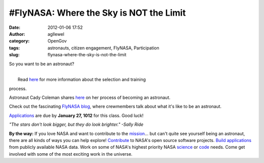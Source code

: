 #FlyNASA: Where the Sky is NOT the Limit
########################################
:date: 2012-01-06 17:52
:author: agllewel
:category: OpenGov
:tags: astronauts, citizen engagement, FlyNASA, Participation
:slug: flynasa-where-the-sky-is-not-the-limit

So you want to be an astronaut?

.. raw:: html

   <p>

.. raw:: html

   <script type="text/javascript" src="http://cdn-akm.vmixcore.com/vmixcore/js?auto_play=0&amp;cc_default_off=1&amp;player_name=uvp&amp;width=512&amp;height=332&amp;player_id=1aa0b90d7d31305a75d7fa03bc403f5a&amp;t=V0NUKBELjxAcaGXPjMNXqWBulKe4NgA7hq"></script>

| 
|  Read `here`_ for more information about the selection and training
process.

.. raw:: html

   </p>

Astronaut Cady Coleman shares
`here <http://spaceflight.nasa.gov/outreach/jobsinfo/astronaut101.html>`__
on her process of becoming an astronaut.

Check out the fascinating \ `FlyNASA blog`_, where crewmembers talk
about what it's like to be an astronaut.

`Applications`_ are due by **January 27, 1012** for this class. Good
luck!

 

*"The stars don't look bigger, but they do look brighter." -Sally Ride*

 

**By the way:** If you love NASA and want to contribute to the
`mission`_... but can't quite see yourself being an astronaut, there are
all kinds of ways you can help explore! `Contribute`_ to NASA's open
source software projects. `Build applications`_ from publicly available
NASA data. Work on some of NASA's highest priority NASA `science`_ or
`code`_ needs. Come get involved with some of the most exciting work in
the universe.

 

.. _here: http://www.nasa.gov/centers/johnson/pdf/606877main_FS-2011-11-057-JSC-astro_trng.pdf
.. _FlyNASA blog: http://blogs.nasa.gov/cm/newui/blog/viewpostlist.jsp?blogname=flynasa
.. _Applications: http://www.usajobs.gov/GetJob/ViewDetails/302967000
.. _mission: http://www.nasa.gov/about/highlights/what_does_nasa_do.html
.. _Contribute: http://code.nasa.gov/
.. _Build applications: http://data.nasa.gov/
.. _science: https://www.innocentive.com/pavilion/NASA
.. _code: http://community.topcoder.com/ntl/

